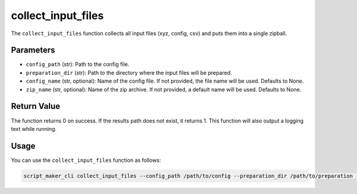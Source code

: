 collect_input_files
===================

.. py:function:: collect_input_files(config_path, preparation_dir, config_name=None, zip_name=None)

The ``collect_input_files`` function collects all input files (xyz, config, csv) and puts them into a single zipball.

Parameters
----------

- ``config_path`` (str): Path to the config file.

- ``preparation_dir`` (str): Path to the directory where the input files will be prepared.

- ``config_name`` (str, optional): Name of the config file. If not provided, the file name will be used. Defaults to None.

- ``zip_name`` (str, optional): Name of the zip archive. If not provided, a default name will be used. Defaults to None.

Return Value
------------

The function returns 0 on success. If the results path does not exist, it returns 1.
This function will also output a logging text while running.


Usage
-----

You can use the ``collect_input_files`` function as follows:

.. code-block:: bash

    script_maker_cli collect_input_files --config_path /path/to/config --preparation_dir /path/to/preparation --config_name my_config --zip_name my_zipball